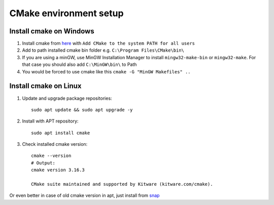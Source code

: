 CMake environment setup
=======================


Install cmake on Windows
~~~~~~~~~~~~~~~~~~~~~~~~

1. Install cmake from `here <https://cmake.org/download/>`_ with ``Add CMake to the system PATH for all users``
2. Add to path installed cmake bin folder e.g. ``C:\Program Files\CMake\bin\``
3. If you are using a minGW, use MinGW Installation Manager to install ``mingw32-make-bin`` or ``mingw32-make``. For that case you should also add ``C:\MinGW\bin\`` to Path
4. You would be forced to use cmake like this ``cmake -G "MinGW Makefiles" ..``

Install cmake on Linux 
~~~~~~~~~~~~~~~~~~~~~~

1. Update and upgrade package repositories::

    sudo apt update && sudo apt upgrade -y

2. Install with APT repository::

    sudo apt install cmake

3. Check installed cmake version::

    cmake --version
    # Output:
    cmake version 3.16.3

    CMake suite maintained and supported by Kitware (kitware.com/cmake).

Or even better in case of old cmake version in apt, just install from `snap <https://graspingtech.com/upgrade-cmake/>`_ 
